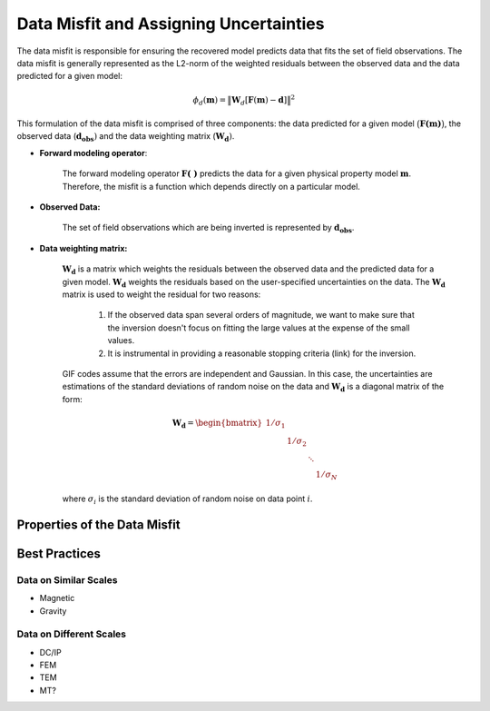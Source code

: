 .. _InversionFun_Misfit:

Data Misfit and Assigning Uncertainties
=======================================

The data misfit is responsible for ensuring the recovered model predicts data that fits the set of field observations. The data misfit is generally represented as the L2-norm of the weighted residuals between the observed data and the data predicted for a given model:

.. math::
    \phi_d(\mathbf{m}) = \big \| \mathbf{W}_d [ \mathbf{F}(\mathbf{m})-\mathbf{d} ] \big \| ^2

This formulation of the data misfit is comprised of three components: the data predicted for a given model :math:`\big (\mathbf{F (m)} \big )`, the observed data (:math:`\mathbf{d_{obs}})` and the data weighting matrix (:math:`\mathbf{W_d})`.

- **Forward modeling operator**:

	The forward modeling operator :math:`\mathbf{F(\;\; )}` predicts the data for a given physical property model :math:`\mathbf{m}`. Therefore, the misfit is a function which depends directly on a particular model.

- **Observed Data:**

	The set of field observations which are being inverted is represented by :math:`\mathbf{d_{obs}}`.

- **Data weighting matrix:**

	:math:`\mathbf{W_d}` is a matrix which weights the residuals between the observed data and the predicted data for a given model. :math:`\mathbf{W_d}` weights the residuals based on the user-specified uncertainties on the data. The :math:`\mathbf{W_d}` matrix is used to weight the residual for two reasons:

		1) If the observed data span several orders of magnitude, we want to make sure that the inversion doesn't focus on fitting the large values at the expense of the small values.
		2) It is instrumental in providing a reasonable stopping criteria (link) for the inversion.

	GIF codes assume that the errors are independent and Gaussian. In this case, the uncertainties are estimations of the standard deviations of random noise on the data and :math:`\mathbf{W_d}` is a diagonal matrix of the form:

	.. math:: \mathbf{W_d} = \begin{bmatrix} 1/\sigma_1 & & & \\ & 1/\sigma_2 & \\ & & \ddots & \\ & & & 1/\sigma_N \end{bmatrix}

	where :math:`\sigma_i` is the standard deviation of random noise on data point :math:`i`. 

.. _InversionFun_Misfit_Properties:

Properties of the Data Misfit
-----------------------------







.. If the noise on our data are independent and Gaussian, and the assigned uncertainties are correct, then the predicted data fits the observed data to an appropriate tolerance when :math:`\phi_d` equals the number of data; that is, the inversion fits the signal without fitting the noise (over-fitting).

.. _InversionFun_Misfit_Practices:

Best Practices
--------------



Data on Similar Scales
^^^^^^^^^^^^^^^^^^^^^^

- Magnetic
- Gravity




Data on Different Scales
^^^^^^^^^^^^^^^^^^^^^^^^

- DC/IP
- FEM
- TEM
- MT?



